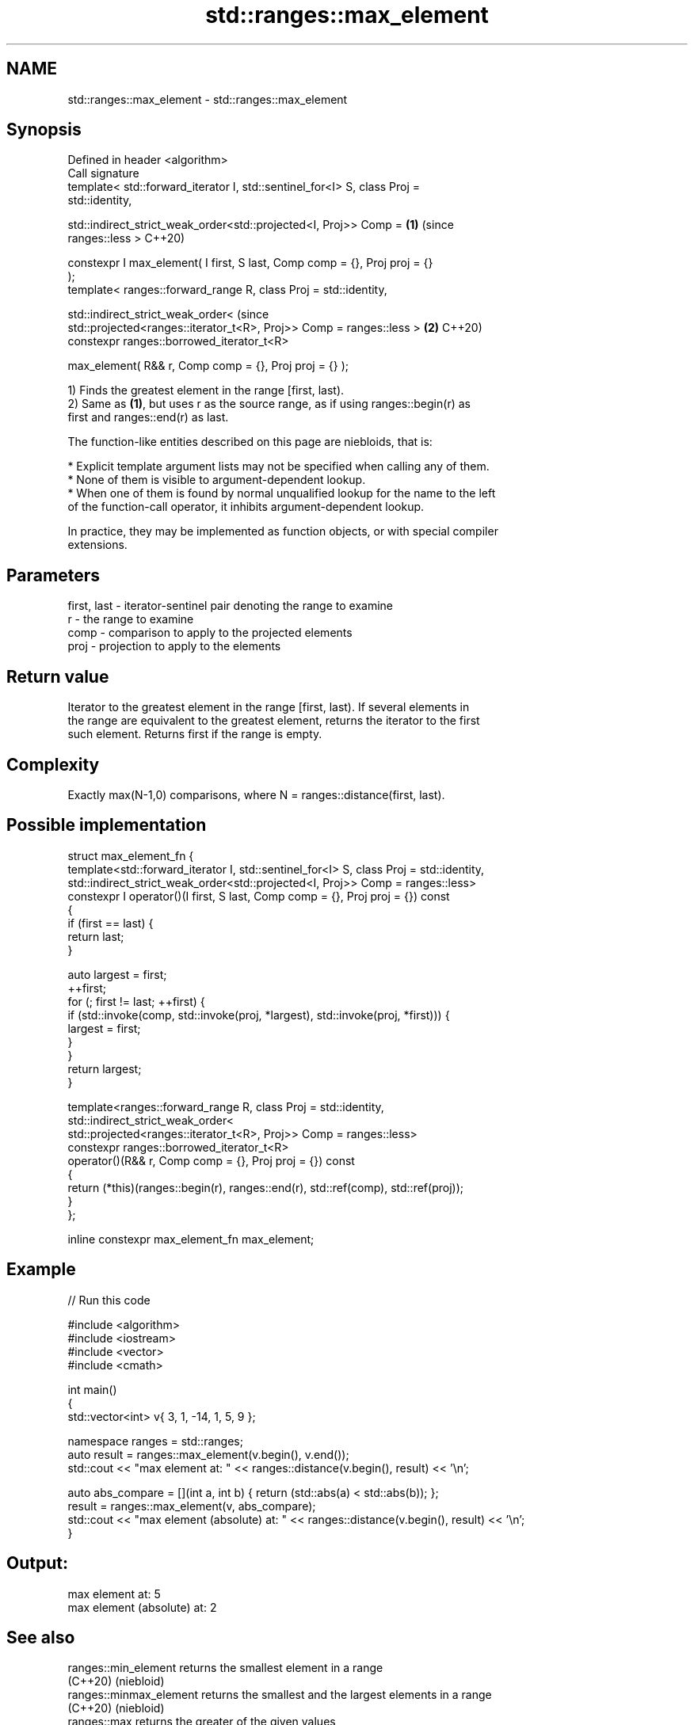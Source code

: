 .TH std::ranges::max_element 3 "2022.07.31" "http://cppreference.com" "C++ Standard Libary"
.SH NAME
std::ranges::max_element \- std::ranges::max_element

.SH Synopsis
   Defined in header <algorithm>
   Call signature
   template< std::forward_iterator I, std::sentinel_for<I> S, class Proj =
   std::identity,

   std::indirect_strict_weak_order<std::projected<I, Proj>> Comp =          \fB(1)\fP (since
   ranges::less >                                                               C++20)

   constexpr I max_element( I first, S last, Comp comp = {}, Proj proj = {}
   );
   template< ranges::forward_range R, class Proj = std::identity,

   std::indirect_strict_weak_order<                                             (since
   std::projected<ranges::iterator_t<R>, Proj>> Comp = ranges::less >       \fB(2)\fP C++20)
   constexpr ranges::borrowed_iterator_t<R>

   max_element( R&& r, Comp comp = {}, Proj proj = {} );

   1) Finds the greatest element in the range [first, last).
   2) Same as \fB(1)\fP, but uses r as the source range, as if using ranges::begin(r) as
   first and ranges::end(r) as last.

   The function-like entities described on this page are niebloids, that is:

     * Explicit template argument lists may not be specified when calling any of them.
     * None of them is visible to argument-dependent lookup.
     * When one of them is found by normal unqualified lookup for the name to the left
       of the function-call operator, it inhibits argument-dependent lookup.

   In practice, they may be implemented as function objects, or with special compiler
   extensions.

.SH Parameters

   first, last - iterator-sentinel pair denoting the range to examine
   r           - the range to examine
   comp        - comparison to apply to the projected elements
   proj        - projection to apply to the elements

.SH Return value

   Iterator to the greatest element in the range [first, last). If several elements in
   the range are equivalent to the greatest element, returns the iterator to the first
   such element. Returns first if the range is empty.

.SH Complexity

   Exactly max(N-1,0) comparisons, where N = ranges::distance(first, last).

.SH Possible implementation

  struct max_element_fn {
    template<std::forward_iterator I, std::sentinel_for<I> S, class Proj = std::identity,
             std::indirect_strict_weak_order<std::projected<I, Proj>> Comp = ranges::less>
    constexpr I operator()(I first, S last, Comp comp = {}, Proj proj = {}) const
    {
      if (first == last) {
        return last;
      }

      auto largest = first;
      ++first;
      for (; first != last; ++first) {
          if (std::invoke(comp, std::invoke(proj, *largest), std::invoke(proj, *first))) {
              largest = first;
          }
      }
      return largest;
    }

    template<ranges::forward_range R, class Proj = std::identity,
             std::indirect_strict_weak_order<
                 std::projected<ranges::iterator_t<R>, Proj>> Comp = ranges::less>
    constexpr ranges::borrowed_iterator_t<R>
    operator()(R&& r, Comp comp = {}, Proj proj = {}) const
    {
      return (*this)(ranges::begin(r), ranges::end(r), std::ref(comp), std::ref(proj));
    }
  };

  inline constexpr max_element_fn max_element;

.SH Example


// Run this code

 #include <algorithm>
 #include <iostream>
 #include <vector>
 #include <cmath>

 int main()
 {
     std::vector<int> v{ 3, 1, -14, 1, 5, 9 };

     namespace ranges = std::ranges;
     auto result = ranges::max_element(v.begin(), v.end());
     std::cout << "max element at: " << ranges::distance(v.begin(), result) << '\\n';

     auto abs_compare = [](int a, int b) { return (std::abs(a) < std::abs(b)); };
     result = ranges::max_element(v, abs_compare);
     std::cout << "max element (absolute) at: " << ranges::distance(v.begin(), result) << '\\n';
 }

.SH Output:

 max element at: 5
 max element (absolute) at: 2

.SH See also

   ranges::min_element    returns the smallest element in a range
   (C++20)                (niebloid)
   ranges::minmax_element returns the smallest and the largest elements in a range
   (C++20)                (niebloid)
   ranges::max            returns the greater of the given values
   (C++20)                (niebloid)
   max_element            returns the largest element in a range
                          \fI(function template)\fP
